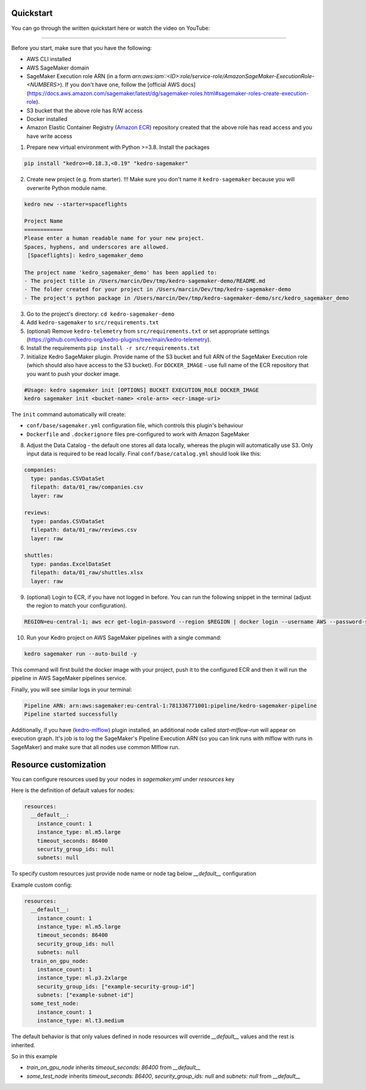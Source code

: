 Quickstart
----------
You can go through the written quickstart here or watch the video on YouTube:

.. raw:: html

   <iframe width="560" height="315" src="https://www.youtube-nocookie.com/embed/yXIdz4kNMc8" title="YouTube video player" frameborder="0" allow="accelerometer; autoplay; clipboard-write; encrypted-media; gyroscope; picture-in-picture; web-share" allowfullscreen></iframe>

----

Before you start, make sure that you have the following:

-  AWS CLI installed
-  AWS SageMaker domain
-  SageMaker Execution role ARN (in a form `arn:aws:iam::<ID>:role/service-role/AmazonSageMaker-ExecutionRole-<NUMBERS>`). If you don't have one, follow the [official AWS docs](https://docs.aws.amazon.com/sagemaker/latest/dg/sagemaker-roles.html#sagemaker-roles-create-execution-role).
-  S3 bucket that the above role has R/W access
-  Docker installed
-  Amazon Elastic Container Registry (`Amazon ECR <https://aws.amazon.com/ecr/>`__) repository created that the above role has read access and you have write access

1. Prepare new virtual environment with Python >=3.8. Install the
   packages

.. code:: console

   pip install "kedro>=0.18.3,<0.19" "kedro-sagemaker"

2. Create new project (e.g. from starter). !!! Make sure you don't name it ``kedro-sagemaker`` because you will overwrite Python module name.

.. code:: console

    kedro new --starter=spaceflights

    Project Name
    ============
    Please enter a human readable name for your new project.
    Spaces, hyphens, and underscores are allowed.
     [Spaceflights]: kedro_sagemaker_demo

    The project name 'kedro_sagemaker_demo' has been applied to:
    - The project title in /Users/marcin/Dev/tmp/kedro-sagemaker-demo/README.md
    - The folder created for your project in /Users/marcin/Dev/tmp/kedro-sagemaker-demo
    - The project's python package in /Users/marcin/Dev/tmp/kedro-sagemaker-demo/src/kedro_sagemaker_demo

3. Go to the project's directory: ``cd kedro-sagemaker-demo``
4. Add ``kedro-sagemaker`` to ``src/requirements.txt``
5. (optional) Remove ``kedro-telemetry`` from ``src/requirements.txt``
   or set appropriate settings
   (`https://github.com/kedro-org/kedro-plugins/tree/main/kedro-telemetry <https://github.com/kedro-org/kedro-plugins/tree/main/kedro-telemetry>`__).
6. Install the requirements ``pip install -r src/requirements.txt``
7. Initialize Kedro SageMaker plugin. Provide name of the S3 bucket and full ARN of the SageMaker Execution role (which should also have access to the S3 bucket). For ``DOCKER_IMAGE`` - use full name of the ECR repository that you want to push your docker image.

.. code:: console

   #Usage: kedro sagemaker init [OPTIONS] BUCKET EXECUTION_ROLE DOCKER_IMAGE
   kedro sagemaker init <bucket-name> <role-arn> <ecr-image-uri>

The ``init`` command automatically will create:

- ``conf/base/sagemaker.yml`` configuration file, which controls this plugin's behaviour
- ``Dockerfile`` and ``.dockerignore`` files pre-configured to work with Amazon SageMaker

8. Adjust the Data Catalog - the default one stores all data locally,
   whereas the plugin will automatically use S3. Only
   input data is required to be read locally. Final
   ``conf/base/catalog.yml`` should look like this:

.. code:: yaml

   companies:
     type: pandas.CSVDataSet
     filepath: data/01_raw/companies.csv
     layer: raw

   reviews:
     type: pandas.CSVDataSet
     filepath: data/01_raw/reviews.csv
     layer: raw

   shuttles:
     type: pandas.ExcelDataSet
     filepath: data/01_raw/shuttles.xlsx
     layer: raw

9. (optional) Login to ECR, if you have not logged in before. You can run the following snippet in the terminal (adjust the region to match your configuration).

.. code:: console

    REGION=eu-central-1; aws ecr get-login-password --region $REGION | docker login --username AWS --password-stdin "<AWS project ID>.dkr.ecr.$(echo $REGION).amazonaws.com"


10. Run your Kedro project on AWS SageMaker pipelines with a single command:

.. code:: console

    kedro sagemaker run --auto-build -y

This command will first build the docker image with your project, push it to the configured ECR and then it will run the pipeline in AWS SageMaker pipelines service.

Finally, you will see similar logs in your terminal:

.. code:: console

    Pipeline ARN: arn:aws:sagemaker:eu-central-1:781336771001:pipeline/kedro-sagemaker-pipeline
    Pipeline started successfully



|Kedro SageMaker Pipelines execution|

Additionally, if you have (`kedro-mlflow <https://kedro-mlflow.readthedocs.io/en/stable/>`__) plugin installed, an additional node called `start-mlflow-run` will appear on execution graph. It's job is to log the SageMaker's Pipeline Execution ARN (so you can link runs with mlflow with runs in SageMaker) and make sure that all nodes use common Mlflow run.

|Kedro SageMaker Pipeline with Mlflow|

.. |Kedro SageMaker Pipelines execution| image:: ../images/sagemaker_running_pipeline.gif

.. |Kedro SageMaker Pipeline with Mlflow| image:: ../images/pipeline_with_mlflow.gif

Resource customization
----
You can configure resources used by your nodes in `sagemaker.yml` under `resources` key

Here is the definition of default values for nodes:

.. code:: yaml

  resources:
    __default__:
      instance_count: 1
      instance_type: ml.m5.large
      timeout_seconds: 86400
      security_group_ids: null
      subnets: null


To specify custom resources just provide node name or node tag below `__default__` configuration

Example custom config:

.. code:: yaml

  resources:
    __default__:
      instance_count: 1
      instance_type: ml.m5.large
      timeout_seconds: 86400
      security_group_ids: null
      subnets: null
    train_on_gpu_node:
      instance_count: 1
      instance_type: ml.p3.2xlarge
      security_group_ids: ["example-security-group-id"]
      subnets: ["example-subnet-id"]
    some_test_node:
      instance_count: 1
      instance_type: ml.t3.medium

The default behavior is that only values defined in node resources will override `__default__` values and the rest is inherited.

So in this example

* `train_on_gpu_node` inherits `timeout_seconds: 86400` from `__default__`
* `some_test_node` inherits `timeout_seconds: 86400`, `security_group_ids: null` and `subnets: null` from `__default__`